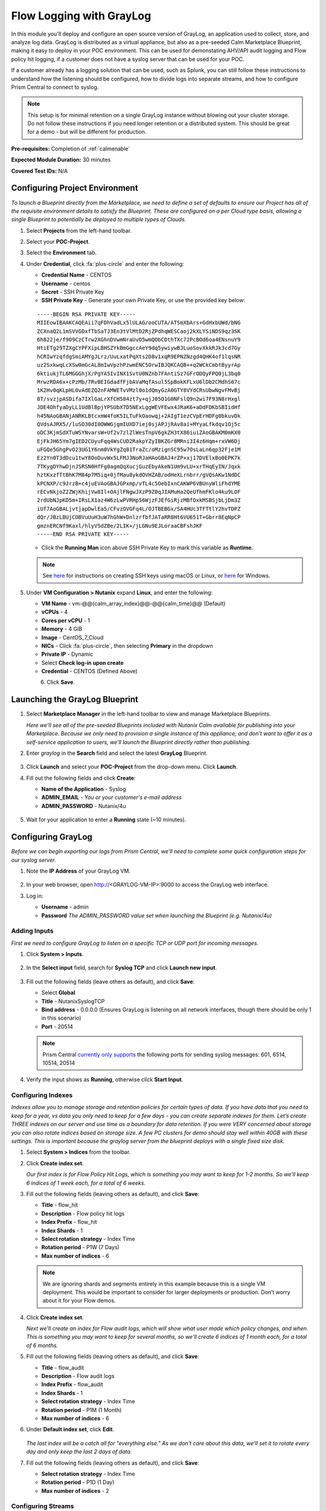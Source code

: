 .. _singlevmwin:

-------------------------
Flow Logging with GrayLog
-------------------------

In this module you'll deploy and configure an open source version of GrayLog, an application used to collect, store, and analyze log data. GrayLog is distributed as a virtual appliance, but also as a pre-seeded Calm Marketplace Blueprint, making it easy to deploy in your POC environment. This can be used for demonstating AHV/API audit logging and Flow policy hit logging, if a customer does not have a syslog server that can be used for your POC.

If a customer already has a logging solution that can be used, such as Splunk, you can still follow these instructions to understand how the listening should be configured, how to divide logs into separate streams, and how to configure Prism Central to connect to syslog.

.. note::

   This setup is for minimal retention on a single GrayLog instance without blowing out your cluster storage. Do not follow these instructions if you need longer retention or a distributed system. This should be great for a demo - but will be different for production.

**Pre-requisites:** Completion of :ref:`calmenable`

**Expected Module Duration:** 30 minutes

**Covered Test IDs:** N/A

Configuring Project Environment
+++++++++++++++++++++++++++++++

*To launch a Blueprint directly from the Marketplace, we need to define a set of defaults to ensure our Project has all of the requisite environment details to satisfy the Blueprint. These are configured on a per Cloud type basis, allowing a single Blueprint to potentially be deployed to multiple types of Clouds.*

#. Select |projects| **Projects** from the left-hand toolbar.

#. Select your **POC-Project**.

#. Select the **Environment** tab.

#. Under **Credential**, click :fa:`plus-circle` and enter the following:

   - **Credential Name** - CENTOS
   - **Username** - centos
   - **Secret** - SSH Private Key
   - **SSH Private Key** - Generate your own Private Key, or use the provided key below:

   ::

      -----BEGIN RSA PRIVATE KEY-----
      MIIEowIBAAKCAQEAii7qFDhVadLx5lULAG/ooCUTA/ATSmXbArs+GdHxbUWd/bNG
      ZCXnaQ2L1mSVVGDxfTbSaTJ3En3tVlMtD2RjZPdhqWESCaoj2kXLYSiNDS9qz3SK
      6h822je/f9O9CzCTrw2XGhnDVwmNraUvO5wmQObCDthTXc72PcBOd6oa4ENsnuY9
      HtiETg29TZXgCYPFXipLBHSZYkBmGgccAeY9dq5ywiywBJLuoSovXkkRJk3cd7Gy
      hCRIwYzqfdgSmiAMYgJLrz/UuLxatPqXts2D8v1xqR9EPNZNzgd4QHK4of1lqsNR
      uz2SxkwqLcXSw0mGcAL8mIwVpzhPzwmENC5OrwIBJQKCAQB++q2WCkCmbtByyrAp
      6ktiukjTL6MGGGhjX/PgYA5IvINX1SvtU0NZnb7FAntiSz7GFrODQyFPQ0jL3bq0
      MrwzRDA6x+cPzMb/7RvBEIGdadfFjbAVaMqfAsul5SpBokKFLxU6lDb2CMdhS67c
      1K2Hv0qKLpHL0vAdEZQ2nFAMWETvVMzl0o1dQmyGzA0GTY8VYdCRsUbwNgvFMvBj
      8T/svzjpASDifa7IXlGaLrXfCH584zt7y+qjJ05O1G0NFslQ9n2wi7F93N8rHxgl
      JDE4OhfyaDyLL1UdBlBpjYPSUbX7D5NExLggWEVFEwx4JRaK6+aDdFDKbSBIidHf
      h45NAoGBANjANRKLBtcxmW4foK5ILTuFkOaowqj+2AIgT1ezCVpErHDFg0bkuvDk
      QVdsAJRX5//luSO30dI0OWWGjgmIUXD7iej0sjAPJjRAv8ai+MYyaLfkdqv1Oj5c
      oDC3KjmSdXTuWSYNvarsW+Uf2v7zlZlWesTnpV6gkZH3tX86iuiZAoGBAKM0mKX0
      EjFkJH65Ym7gIED2CUyuFqq4WsCUD2RakpYZyIBKZGr8MRni3I4z6Hqm+rxVW6Dj
      uFGQe5GhgPvO23UG1Y6nm0VkYgZq81TraZc/oMzignSC95w7OsLaLn6qp32Fje1M
      Ez2Yn0T3dDcu1twY8OoDuvWx5LFMJ3NoRJaHAoGBAJ4rZP+xj17DVElxBo0EPK7k
      7TKygDYhwDjnJSRSN0HfFg0agmQqXucjGuzEbyAkeN1Um9vLU+xrTHqEyIN/Jqxk
      hztKxzfTtBhK7M84p7M5iq+0jfMau8ykdOVHZAB/odHeXLrnbrr/gVQsAKw1NdDC
      kPCNXP/c9JrzB+c4juEVAoGBAJGPxmp/vTL4c5OebIxnCAKWP6VBUnyWliFhdYME
      rECvNkjoZ2ZWjKhijVw8Il+OAjlFNgwJXzP9Z0qJIAMuHa2QeUfhmFKlo4ku9LOF
      2rdUbNJpKD5m+IRsLX1az4W6zLwPVRHp56WjzFJEfGiRjzMBfOxkMSBSjbLjDm3Z
      iUf7AoGBALjvtjapDwlEa5/CFvzOVGFq4L/OJTBEBGx/SA4HUc3TFTtlY2hvTDPZ
      dQr/JBzLBUjCOBVuUuH3uW7hGhW+DnlzrfbfJATaRR8Ht6VU651T+Gbrr8EqNpCP
      gmznERCNf9Kaxl/hlyV5dZBe/2LIK+/jLGNu9EJLoraaCBFshJKF
      -----END RSA PRIVATE KEY-----

   - Click the **Running Man** icon above SSH Private Key to mark this variable as **Runtime**.

   .. figure:: images/0.png

   .. note::

      See `here <https://www.digitalocean.com/docs/droplets/how-to/add-ssh-keys/create-with-openssh/>`_ for instructions on creating SSH keys using macOS or Linux, or `here <https://www.digitalocean.com/docs/droplets/how-to/add-ssh-keys/create-with-putty/>`_ for Windows.

#. Under **VM Configuration > Nutanix** expand **Linux**, and enter the following:

   - **VM Name** - vm-@@{calm_array_index}@@-@@{calm_time}@@ (Default)
   - **vCPUs** - 4
   - **Cores per vCPU** - 1
   - **Memory** - 4 GiB
   - **Image** - CentOS_7_Cloud
   - **NICs** - Click :fa:`plus-circle`, then selecting **Primary** in the dropdown
   - **Private IP** - Dynamic
   - Select **Check log-in upon create**
   - **Credential** - CENTOS (Defined Above)

   .. figure:: images/1.png
      :align: left
      :scale: 50%
   .. figure:: images/2.png
      :align: right
      :scale: 50%

#. Click **Save**.

Launching the GrayLog Blueprint
+++++++++++++++++++++++++++++++

#. Select |marketplacemgr| **Marketplace Manager** in the left-hand toolbar to view and manage Marketplace Blueprints.

   *Here we'll see all of the pre-seeded Blueprints included with Nutanix Calm available for publishing into your Marketplace. Because we only need to provision a single instance of this appliance, and don't want to offer it as a self-service application to users, we'll launch the Blueprint directly rather than publishing.*

#. Enter *graylog* in the **Search** field and select the latest **GrayLog** Blueprint.

   .. figure:: images/3.png

#. Click **Launch** and select your **POC-Project** from the drop-down menu. Click **Launch**.

#. Fill out the following fields and click **Create**:

   - **Name of the Application** - Syslog
   - **ADMIN_EMAIL** - *You or your customer's e-mail address*
   - **ADMIN_PASSWORD** - Nutanix/4u

   .. figure:: images/4.png

#. Wait for your application to enter a **Running** state (~10 minutes).

Configuring GrayLog
+++++++++++++++++++

*Before we can begin exporting our logs from Prism Central, we'll need to complete some quick configuration steps for our syslog server.*

#. Note the **IP Address** of your GrayLog VM.

   .. figure:: images/5.png

#. In your web browser, open http://<GRAYLOG-VM-IP>:9000 to access the GrayLog web interface.

#. Log in:

   - **Username** - admin
   - **Password** *The ADMIN_PASSWORD value set when launching the Blueprint (e.g. Nutanix/4u)*

Adding Inputs
.............

*First we need to configure GrayLog to listen on a specific TCP or UDP port for incoming messages.*

#. Click **System > Inputs**.

   .. figure:: images/6.png

#. In the **Select input** field, search for **Syslog TCP** and click **Launch new input**.

   .. figure:: images/7.png

#. Fill out the following fields (leave others as default), and click **Save**:

   - Select **Global**
   - **Title** - NutanixSyslogTCP
   - **Bind address** - 0.0.0.0 (Ensures GrayLog is listening on all network interfaces, though there should be only 1 in this scenario)
   - **Port** - 20514

   .. note::

      Prism Central `currently only supports <https://jira.nutanix.com/browse/ENG-224739>`_ the following ports for sending syslog messages: 601, 6514, 10514, 20514

   .. figure:: images/8.png

#. Verify the input shows as **Running**, otherwise click **Start Input**.

   .. figure:: images/9.png

Configuring Indexes
...................

*Indexes allow you to manage storage and retention policies for certain types of data. If you have data that you need to keep for a year, vs data you only need to keep for a few days - you can create separate indexes for them. Let’s create THREE indexes on our server and use time as a boundary for data retention. If you were VERY concerned about storage you can also rotate indices based on storage size. A few PC clusters for demo should stay well within 40GB with these settings. This is important because the graylog server from the blueprint deploys with a single fixed size disk.*

#. Select **System > Indices** from the toolbar.

#. Click **Create index set**.

   *Our first index is for Flow Policy Hit Logs, which is something you may want to keep for 1-2 months. So we'll keep 6 indices of 1 week each, for a total of 6 weeks.*

#. Fill out the following fields (leaving others as default), and click **Save**:

   - **Title** - flow_hit
   - **Description** - Flow policy hit logs
   - **Index Prefix** - flow_hit
   - **Index Shards** - 1
   - **Select rotation strategy** - Index Time
   - **Rotation period** - P1W (7 Days)
   - **Max number of indices** - 6

   .. figure:: images/10.png

   .. note::

      We are ignoring shards and segments entirely in this example because this is a single VM deployment. This would be important to consider for larger deployments or production. Don’t worry about it for your Flow demos.

#. Click **Create index set**.

   *Next we'll create an index for Flow audit logs, which will show what user made which policy changes, and when. This is something you may want to keep for several months, so we'll create 6 indices of 1 month each, for a total of 6 months.*

#. Fill out the following fields (leaving others as default), and click **Save**:

   - **Title** - flow_audit
   - **Description** - Flow audit logs
   - **Index Prefix** - flow_audit
   - **Index Shards** - 1
   - **Select rotation strategy** - Index Time
   - **Rotation period** - P1M (1 Month)
   - **Max number of indices** - 6

#. Under **Default index set**, click **Edit**.

   .. figure:: images/11.png

   *The last index will be a catch all for "everything else." As we don't care about this data, we'll set it to rotate every day and only keep the last 2 days of data.*

#. Fill out the following fields (leaving others as default), and click **Save**:

   - **Select rotation strategy** - Index Time
   - **Rotation period** - P1D (1 Day)
   - **Max number of indices** - 2

Configuring Streams
...................

*There are two data streams that come from the cluster, and it’s useful to separate them. First, we have the policy hit logs which are a series of new, updated, or destroyed connections containing connection details. The next set is audit logs, which track who made what change, and when, to policies. You probably only want to look at one set of data at a time, so we separate them into two streams.*

#. Select **Streams** from the toolbar.

   .. figure:: images/12.png

   *First we'll create a stream to filter Audit logs into our Audit index.*

#. Click **Create Stream**, fill out the following fields, and click **Save**:

   - **Title** - Flow Audit Log Stream
   - **Description** - Flow Audit Logs
   - **Index Set** - Select flow_audit from the drop-down menu
   - Select **Remove matches from 'All Messages' stream**

   .. figure:: images/13.png

#. Under your newly created stream, click **Manage Rules**.

   .. figure:: images/14.png

#. Click **Add Stream Rule** and fill out the following fields:

   - **Field** - message
   - **Type** - contain
   - **Value** - consolidated_audit

   .. figure:: images/15.png

   *To define rules you need some understanding of what the payload of your logging messages looks like, in this case we know that Flow audit logs always contain the string "consolidated_audit" in the "message" field. Regular expressions can also be used to build more complex rules for filtering messages.*

#. Click **Save**. Click **I'm done!**.

   *Next we'll create a stream to filter Policy Hit logs into our policy hit index.*

#. Click **Create Stream**, fill out the following fields, and click **Save**:

   - **Title** - Flow Hit Log Stream
   - **Description** - Flow Hit Logs
   - **Index Set** - Select flow_hit from the drop-down menu
   - Select **Remove matches from 'All Messages' stream**

#. Under your newly created stream, click **Manage Rules**.

#. Click **Add Stream Rule** and fill out the following fields:

   - **Field** - message
   - **Type** - match regular expression
   - **Value** - hitCount[1-4]

#. Click **Save**. Click **I'm done!**.

#. For each of your two created streams, click **Start Stream**.

   .. figure:: images/16.png

Configuring Syslog in Prism Central
+++++++++++++++++++++++++++++++++++

*Now that we have a properly configured syslog server, all that's left to do is tell Prism Central how to access syslog, and select which types of logs we want to send.*

#. Select :fa:`bars` **> Prism Central Settings**.

#. Under **Alerts and Notifications**, select **Syslog Server**.

#. Click **+ Configure Syslog Server**.

#. Fill out the following fields and click **Configure**:

   - **Server Name** - Syslog (or something else descriptive)
   - **IP Address** - Your Syslog (GrayLog VM) IP
   - **Port** - Your previously configured Syslog listening port (e.g. 20514)
   - **Transport Protocol** - TCP

   .. figure:: images/17.png

# Under **Data Sources**, click **+Edit**.

   .. figure:: images/18.png

#. Enable **Severity Level 6** logs for both **Audit** and **Flow**. Click **Save**.

   .. figure:: images/19.png

Enabling Policy Logging
+++++++++++++++++++++++

Policy Hit logging is enabled on a *per Security Policy* basis. When creating or editing a policy, such as those in :ref:`flowbasic` or :ref:`flowappsec`, simply select **Enabled** under **Policy Hit Logs**, as seen below.

.. figure:: images/20.png

Viewing Data in GrayLog
+++++++++++++++++++++++

#. In **GrayLog**, click **Streams** and select either your **Flow Audit Log Stream** or **Flow Hit Log Stream**.

   .. figure:: images/21.png

#. You can use filtering, live updating, time range selection, etc. or use the search feature to target specific policy names or IPs that may be trying to access resources blocked by a policy.

   .. figure:: images/22.png

.. |marketplacemgr| image:: images/marketplacemanager.png
.. |marketplace| image:: images/marketplace.png
.. |Blueprints| image:: images/Blueprints.png
.. |applications| image:: images/Blueprints.png
.. |projects| image:: images/projects.png
